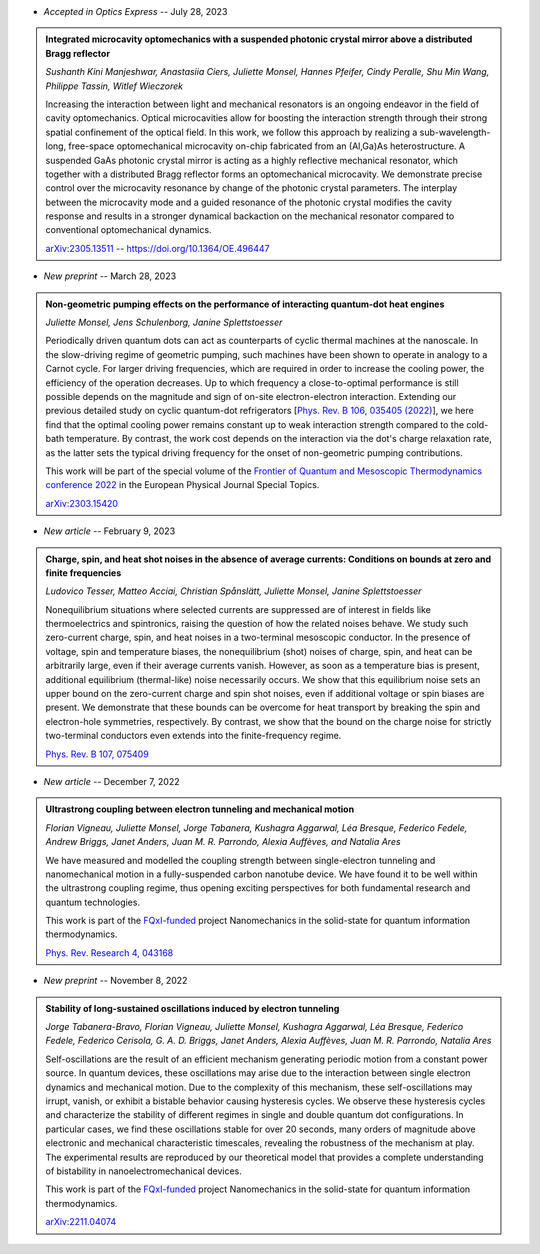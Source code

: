 .. ~ This file is generated by the script rst_from_bib.py during the compilation, any manual edit will be overriden.


- *Accepted in Optics Express* -- July 28, 2023

.. admonition::  Integrated microcavity optomechanics with a suspended photonic crystal mirror above a distributed Bragg reflector
    :class: preprint

    *Sushanth Kini Manjeshwar, Anastasiia Ciers, Juliette Monsel, Hannes Pfeifer, Cindy Peralle, Shu Min Wang, Philippe Tassin, Witlef Wieczorek*

    .. image:: assets/Manjeshwar2023May.svg
        :align: right

    Increasing the interaction between light and mechanical resonators is an ongoing endeavor in the field of cavity optomechanics. Optical microcavities allow for boosting the interaction strength through their strong spatial confinement of the optical field. In this work, we follow this approach by realizing a sub-wavelength-long, free-space optomechanical microcavity on-chip fabricated from an (Al,Ga)As heterostructure. A suspended GaAs photonic crystal mirror is acting as a highly reflective mechanical resonator, which together with a distributed Bragg reflector forms an optomechanical microcavity. We demonstrate precise control over the microcavity resonance by change of the photonic crystal parameters. The interplay between the microcavity mode and a guided resonance of the photonic crystal modifies the cavity response and results in a stronger dynamical backaction on the mechanical resonator compared to conventional optomechanical dynamics.

    `arXiv:2305.13511 <https://arxiv.org/abs/2305.13511>`_ -- `https://doi.org/10.1364/OE.496447 <https://doi.org/10.1364/OE.496447>`_
    

- *New preprint* -- March 28, 2023

.. admonition::  Non-geometric pumping effects on the performance of interacting quantum-dot heat engines
    :class: preprint

    *Juliette Monsel, Jens Schulenborg, Janine Splettstoesser*

    .. image:: assets/Monsel2023Mar.svg
        :align: right

    Periodically driven quantum dots can act as counterparts of cyclic thermal machines at the nanoscale. In the slow-driving regime of geometric pumping, such machines have been shown to operate in analogy to a Carnot cycle. For larger driving frequencies, which are required in order to increase the cooling power, the efficiency of the operation decreases. Up to which frequency a close-to-optimal performance is still possible depends on the magnitude and sign of on-site electron-electron interaction. Extending our previous detailed study on cyclic quantum-dot refrigerators [`Phys. Rev. B 106, 035405 (2022) <https://journals.aps.org/prb/abstract/10.1103/PhysRevB.106.035405>`_], we here find that the optimal cooling power remains constant up to weak interaction strength compared to the cold-bath temperature. By contrast, the work cost depends on the interaction via the dot's charge relaxation rate, as the latter sets the typical driving frequency for the onset of non-geometric pumping contributions.
    
    This work will be part of the special volume of the `Frontier of Quantum and Mesoscopic Thermodynamics conference 2022 <https://fqmt.fzu.cz/22>`_ in the European Physical Journal Special Topics.

    `arXiv:2303.15420 <https://arxiv.org/abs/2303.15420>`_
    

- *New article* -- February 9, 2023

.. admonition::  Charge, spin, and heat shot noises in the absence of average currents: Conditions on bounds at zero and finite frequencies
    :class: preprint

    *Ludovico Tesser, Matteo Acciai, Christian Spånslätt, Juliette Monsel, Janine Splettstoesser*

    .. image:: assets/Tesser2022Oct.svg
        :align: right

    Nonequilibrium situations where selected currents are suppressed are of interest in fields like thermoelectrics and spintronics, raising the question of how the related noises behave. We study such zero-current charge, spin, and heat noises in a two-terminal mesoscopic conductor. In the presence of voltage, spin and temperature biases, the nonequilibrium (shot) noises of charge, spin, and heat can be arbitrarily large, even if their average currents vanish. However, as soon as a temperature bias is present, additional equilibrium (thermal-like) noise necessarily occurs. We show that this equilibrium noise sets an upper bound on the zero-current charge and spin shot noises, even if additional voltage or spin biases are present. We demonstrate that these bounds can be overcome for heat transport by breaking the spin and electron-hole symmetries, respectively. By contrast, we show that the bound on the charge noise for strictly two-terminal conductors even extends into the finite-frequency regime.

    `Phys. Rev. B 107, 075409 <https://journals.aps.org/prb/abstract/10.1103/PhysRevB.107.075409>`_
    

- *New article* -- December 7, 2022

.. admonition::  Ultrastrong coupling between electron tunneling and mechanical motion
    :class: preprint

    *Florian Vigneau, Juliette Monsel, Jorge Tabanera, Kushagra Aggarwal, Léa Bresque, Federico Fedele, Andrew Briggs, Janet Anders, Juan M. R. Parrondo, Alexia Auffèves, and Natalia Ares*

    .. image:: assets/Vigneau2021Mar.svg
        :align: right

    We have measured and modelled the coupling strength between single-electron tunneling and nanomechanical motion in a fully-suspended carbon nanotube device. We have found it to be well within the ultrastrong coupling regime, thus opening exciting perspectives for both fundamental research and quantum technologies.
    
    This work is part of the `FQxI-funded <https://fqxi.org/programs/zenith-grants/>`_ project Nanomechanics in the solid-state for quantum information thermodynamics.

    `Phys. Rev. Research 4, 043168 <https://journals.aps.org/prresearch/abstract/10.1103/PhysRevResearch.4.043168>`_
    

- *New preprint* -- November 8, 2022

.. admonition::  Stability of long-sustained oscillations induced by electron tunneling
    :class: preprint

    *Jorge Tabanera-Bravo, Florian Vigneau, Juliette Monsel, Kushagra Aggarwal, Léa Bresque, Federico Fedele, Federico Cerisola, G. A. D. Briggs, Janet Anders, Alexia Auffèves, Juan M. R. Parrondo, Natalia Ares*

    .. image:: assets/Tabanera-Bravo2022Nov.svg
        :align: right

    Self-oscillations are the result of an efficient mechanism generating periodic motion from a constant power source. In quantum devices, these oscillations may arise due to the interaction between single electron dynamics and mechanical motion. Due to the complexity of this mechanism, these self-oscillations may irrupt, vanish, or exhibit a bistable behavior causing hysteresis cycles. We observe these hysteresis cycles and characterize the stability of different regimes in single and double quantum dot configurations. In particular cases, we find these oscillations stable for over 20 seconds, many orders of magnitude above electronic and mechanical characteristic timescales, revealing the robustness of the mechanism at play. The experimental results are reproduced by our theoretical model that provides a complete understanding of bistability in nanoelectromechanical devices.
    
    This work is part of the `FQxI-funded <https://fqxi.org/programs/zenith-grants/>`_ project Nanomechanics in the solid-state for quantum information thermodynamics.

    `arXiv:2211.04074 <https://arxiv.org/abs/2211.04074>`_
    